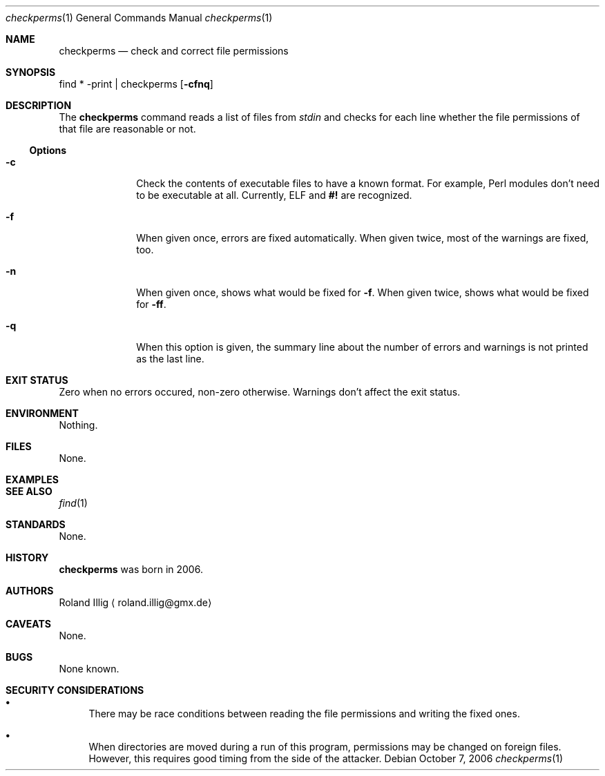 .\"	$NetBSD: mdoc.template,v 1.7 2002/07/10 11:57:12 yamt Exp $
.Dd October 7, 2006
.Dt checkperms 1
.Os
.Sh NAME
.Nm checkperms
.Nd check and correct file permissions
.Sh SYNOPSIS
find * -print | checkperms
.Op Fl cfnq
.Sh DESCRIPTION
The
.Nm
command reads a list of files from
.Va stdin
and checks for each line whether the file permissions of that file are
reasonable or not.
.Ss Options
.Bl -tag -width xxxxxxxx
.It Fl c
Check the contents of executable files to have a known format.
For example, Perl modules don't need to be executable at all.
Currently, ELF and
.Li #!
are recognized.
.It Fl f
When given once, errors are fixed automatically.
When given twice, most of the warnings are fixed, too.
.It Fl n
When given once, shows what would be fixed for
.Fl f .
When given twice, shows what would be fixed for
.Fl ff .
.It Fl q
When this option is given, the summary line about the number of errors
and warnings is not printed as the last line.
.El
.Sh EXIT STATUS
Zero when no errors occured, non-zero otherwise.
Warnings don't affect the exit status.
.Sh ENVIRONMENT
Nothing.
.Sh FILES
None.
.Sh EXAMPLES
.\" .Sh DIAGNOSTICS
.Sh SEE ALSO
.Xr find 1
.Sh STANDARDS
None.
.Sh HISTORY
.Nm
was born in 2006.
.Sh AUTHORS
.An Roland Illig
.Aq roland.illig@gmx.de
.Sh CAVEATS
None.
.Sh BUGS
None known.
.Sh SECURITY CONSIDERATIONS
.Bl -bullet
.It
There may be race conditions between reading the file permissions and
writing the fixed ones.
.It
When directories are moved during a run of this program, permissions may
be changed on foreign files.
However, this requires good timing from the side of the attacker.
.El
